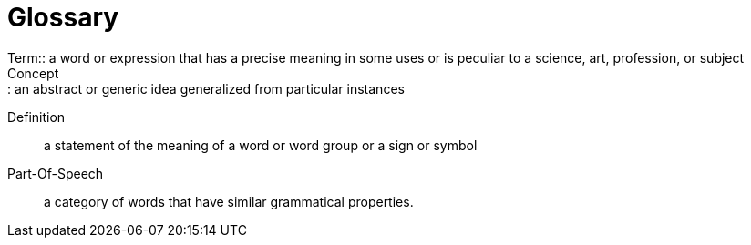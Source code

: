 = Glossary
Term:: a word or expression that has a precise meaning in some uses or is peculiar to a science, art, profession, or subject
Concept:: an abstract or generic idea generalized from particular instances
Definition:: a statement of the meaning of a word or word group or a sign or symbol
Part-Of-Speech:: a category of words that have similar grammatical properties.
